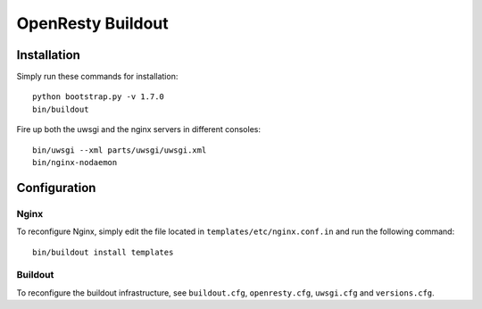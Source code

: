 ==================
OpenResty Buildout
==================


Installation
============
Simply run these commands for installation::

    python bootstrap.py -v 1.7.0
    bin/buildout

Fire up both the uwsgi and the nginx servers in different consoles::

    bin/uwsgi --xml parts/uwsgi/uwsgi.xml
    bin/nginx-nodaemon


Configuration
=============

Nginx
-----
To reconfigure Nginx, simply edit the file located in
``templates/etc/nginx.conf.in`` and run the following command::
    
    bin/buildout install templates

Buildout
--------
To reconfigure the buildout infrastructure, see ``buildout.cfg``,
``openresty.cfg``, ``uwsgi.cfg`` and ``versions.cfg``.
